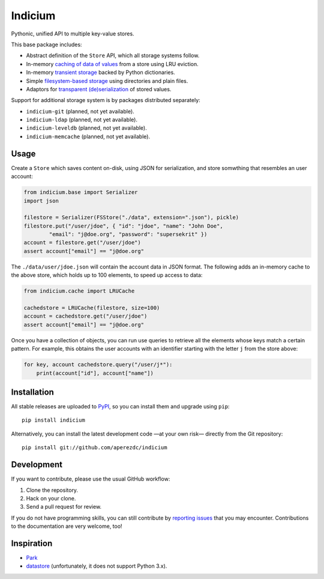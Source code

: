 ==========
 Indicium
==========

.. image:: https://readthedocs.org/projects/indicium/badge/?version=latest
   :target: https://indicium.readthedocs.org/en/latest
   :alt: Documentation Status

.. image:: https://img.shields.io/travis/aperezdc/indicium.svg?style=flat
   :target: https://travis-ci.org/aperezdc/indicium
   :alt: Build Status

.. image:: https://img.shields.io/coveralls/aperezdc/indicium/master.svg?style=flat
   :target: https://coveralls.io/r/aperezdc/indicium?branch=master
   :alt: Code Coverage

Pythonic, unified API to multiple key-value stores.

This base package includes:

* Abstract definition of the ``Store`` API, which all storage systems follow.
* In-memory `caching of data of values`__ from a store using LRU eviction.
* In-memory `transient storage`__ backed by Python dictionaries.
* Simple `filesystem-based storage`__ using directories and plain files.
* Adaptors for `transparent (de)serialization`__ of stored values.

__ http://indicium.readthedocs.org/en/latest/apiref.html#indicium.cache.LRUCache
__ http://indicium.readthedocs.org/en/latest/apiref.html#indicium.base.DictStore
__ http://indicium.readthedocs.org/en/latest/apiref.html#indicium.fs.FSStore
__ http://indicium.readthedocs.org/en/latest/apiref.html#indicium.base.Serializer

Support for additional storage system is by packages distributed separately:

* ``indicium-git`` (planned, not yet available).
* ``indicium-ldap`` (planned, not yet available).
* ``indicium-leveldb`` (planned, not yet available).
* ``indicium-memcache`` (planned, not yet available).


Usage
=====

Create a ``Store`` which saves content on-disk, using JSON for serialization,
and store somwthing that resembles an user account:

.. code-block:: python

    from indicium.base import Serializer
    import json

    filestore = Serializer(FSStore("./data", extension=".json"), pickle)
    filestore.put("/user/jdoe", { "id": "jdoe", "name": "John Doe",
            "email": "j@doe.org", "password": "supersekrit" })
    account = filestore.get("/user/jdoe")
    assert account["email"] == "j@doe.org"

The ``./data/user/jdoe.json`` will contain the account data in JSON format.
The following adds an in-memory cache to the above store, which holds up to
100 elements, to speed up access to data:

.. code-block:: python

    from indicium.cache import LRUCache

    cachedstore = LRUCache(filestore, size=100)
    account = cachedstore.get("/user/jdoe")
    assert account["email"] == "j@doe.org"

Once you have a collection of objects, you can run use queries to retrieve all
the elements whose keys match a certain pattern. For example, this obtains the
user accounts with an identifier starting with the letter ``j`` from the store
above:

.. code-block:: python

    for key, account cachedstore.query("/user/j*"):
        print(account["id"], account["name"])


Installation
============

All stable releases are uploaded to `PyPI <https://pypi.python.org>`_, so you
can install them and upgrade using ``pip``::

    pip install indicium

Alternatively, you can install the latest development code —at your own risk—
directly from the Git repository::

    pip install git://github.com/aperezdc/indicium


Development
===========

If you want to contribute, please use the usual GitHub workflow:

1. Clone the repository.
2. Hack on your clone.
3. Send a pull request for review.

If you do not have programming skills, you can still contribute by `reporting
issues <https://github.com/aperezdc/indicium/issues>`__ that you may
encounter. Contributions to the documentation are very welcome, too!


Inspiration
===========

* `Park <https://github.com/litl/park/>`_
* `datastore <https://github.com/datastore/datastore>`_ (unfortunately, it
  does not support Python 3.x).
